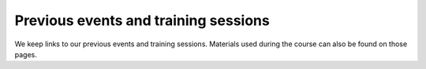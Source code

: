 Previous events and training sessions
=====================================

We keep links to our previous events and training sessions. Materials
used during the course can also be found on those pages.
